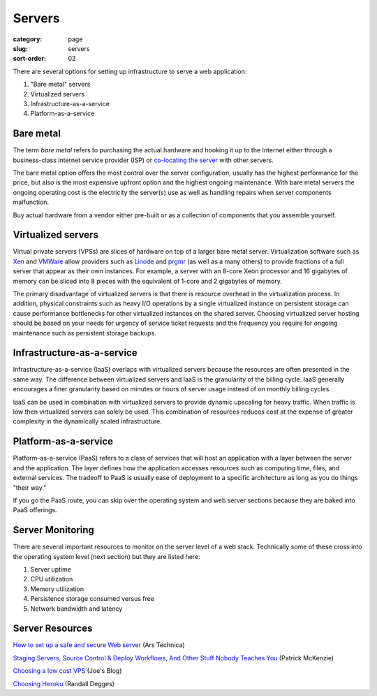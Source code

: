 Servers
=======

:category: page
:slug: servers
:sort-order: 02

There are several options for setting up infrastructure to serve a
web application:

1. "Bare metal" servers

2. Virtualized servers

3. Infrastructure-as-a-service

4. Platform-as-a-service

Bare metal
----------
The term *bare metal* refers to purchasing the actual hardware and hooking 
it up to the Internet either through a business-class internet service 
provider (ISP) or 
`co-locating the server <http://webdesign.about.com/od/colocation/a/what_colocation.htm>`_ with other servers. 

The bare metal option offers the most control over the server configuration,
usually has the highest performance for the price, but also is the most 
expensive upfront option and the highest ongoing maintenance. With bare
metal servers the ongoing operating cost is the electricity the server(s) 
use as well as handling repairs when server components malfunction.

Buy actual hardware from a vendor either pre-built or as a collection of components that you assemble yourself.


Virtualized servers
-------------------
Virtual private servers (VPSs) are slices of hardware on top of a larger
bare metal server. Virtualization software such as 
`Xen <http://www.xen.org/>`_ and
`VMWare <http://www.vmware.com/virtualization/what-is-virtualization.html>`_
allow providers such as `Linode <http://www.linode.com/>`_ and
`prgmr <http://prgmr.com/xen/>`_ (as well as a many others) to provide
fractions of a full server that appear as their own instances. For example,
a server with an 8-core Xeon processor and 16 gigabytes of memory can be
sliced into 8 pieces with the equivalent of 1-core and 2 gigabytes of
memory.

The primary disadvantage of virtualized servers is that there is resource
overhead in the virtualization process. In addition, physical constraints
such as heavy I/O operations by a single virtualized instance on persistent 
storage can cause performance bottlenecks for other virtualized instances on
the shared server. Choosing virtualized server hosting should be based on
your needs for urgency of service ticket requests and the frequency you
require for ongoing maintenance such as persistent storage backups.


Infrastructure-as-a-service
---------------------------
Infrastructure-as-a-service (IaaS) overlaps with virtualized servers 
because the resources are often presented in the same way. The 
difference between virtualized servers and IaaS is the granularity of the
billing cycle. IaaS generally encourages a finer granularity based on minutes
or hours of server usage instead of on monthly billing cycles.

IaaS can be used in combination with virtualized servers to provide 
dynamic upscaling for heavy traffic. When traffic is low then virtualized
servers can solely be used. This combination of resources reduces cost at
the expense of greater complexity in the dynamically scaled infrastructure. 

Platform-as-a-service
---------------------
Platform-as-a-service (PaaS) refers to a class of services that will host
an application with a layer between the server and the application. The
layer defines how the application accesses resources such as computing
time, files, and external services. The tradeoff to PaaS is usually
ease of deployment to a specific architecture as long as you do things
"their way."  

If you go the PaaS route, you can skip over the operating system and web
server sections because they are baked into PaaS offerings.


Server Monitoring
-----------------
There are several important resources to monitor on the server level of a web 
stack. Technically some of these cross into the operating system level (next
section) but they are listed here:

1. Server uptime
2. CPU utilization
3. Memory utilization
4. Persistence storage consumed versus free
5. Network bandwidth and latency

Server Resources
----------------
`How to set up a safe and secure Web server <http://arstechnica.com/gadgets/2012/11/how-to-set-up-a-safe-and-secure-web-server/>`_ (Ars Technica)

`Staging Servers, Source Control & Deploy Workflows, And Other Stuff Nobody Teaches You <http://www.kalzumeus.com/2010/12/12/staging-servers-source-control-deploy-workflows-and-other-stuff-nobody-teaches-you/>`_ (Patrick McKenzie)

`Choosing a low cost VPS <http://blog.redfern.me/choosing-a-low-cost-vps/>`_ 
(Joe's Blog)

`Choosing Heroku <http://rdegges.com/devops-django-part-4-choosing-heroku>`_
(Randall Degges)
